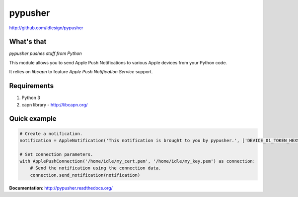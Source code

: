 pypusher
========
http://github.com/idlesign/pypusher

.. image:: https://pypip.in/d/pypusher/badge.png
        :target: https://crate.io/packages/pypusher

What's that
-----------

*pypusher pushes stuff from Python*

This module allows you to send Apple Push Notifications to various Apple devices from your Python code.

It relies on *libcapn* to feature *Apple Push Notification Service* support.



Requirements
------------

1. Python 3
2. capn library - http://libcapn.org/



Quick example
-------------

.. code-block:: python

    # Create a notification.
    notification = AppleNotification('This notification is brought to you by pypusher.', ['DEVICE_01_TOKEN_HEXSTRING', 'DEVICE_02_TOKEN_HEXSTRING'])

    # Set connection parameters.
    with ApplePushConnection('/home/idle/my_cert.pem', '/home/idle/my_key.pem') as connection:
        # Send the notification using the connection data.
        connection.send_notification(notification)


**Documentation**: http://pypusher.readthedocs.org/
